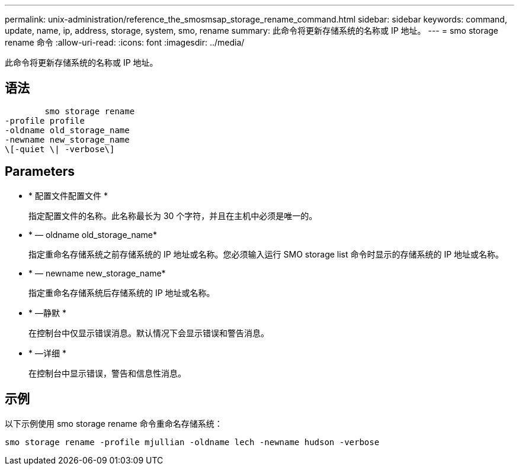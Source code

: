 ---
permalink: unix-administration/reference_the_smosmsap_storage_rename_command.html 
sidebar: sidebar 
keywords: command, update, name, ip, address, storage, system, smo, rename 
summary: 此命令将更新存储系统的名称或 IP 地址。 
---
= smo storage rename 命令
:allow-uri-read: 
:icons: font
:imagesdir: ../media/


[role="lead"]
此命令将更新存储系统的名称或 IP 地址。



== 语法

[listing]
----

        smo storage rename
-profile profile
-oldname old_storage_name
-newname new_storage_name
\[-quiet \| -verbose\]
----


== Parameters

* * 配置文件配置文件 *
+
指定配置文件的名称。此名称最长为 30 个字符，并且在主机中必须是唯一的。

* * — oldname old_storage_name*
+
指定重命名存储系统之前存储系统的 IP 地址或名称。您必须输入运行 SMO storage list 命令时显示的存储系统的 IP 地址或名称。

* * — newname new_storage_name*
+
指定重命名存储系统后存储系统的 IP 地址或名称。

* * —静默 *
+
在控制台中仅显示错误消息。默认情况下会显示错误和警告消息。

* * —详细 *
+
在控制台中显示错误，警告和信息性消息。





== 示例

以下示例使用 smo storage rename 命令重命名存储系统：

[listing]
----
smo storage rename -profile mjullian -oldname lech -newname hudson -verbose
----